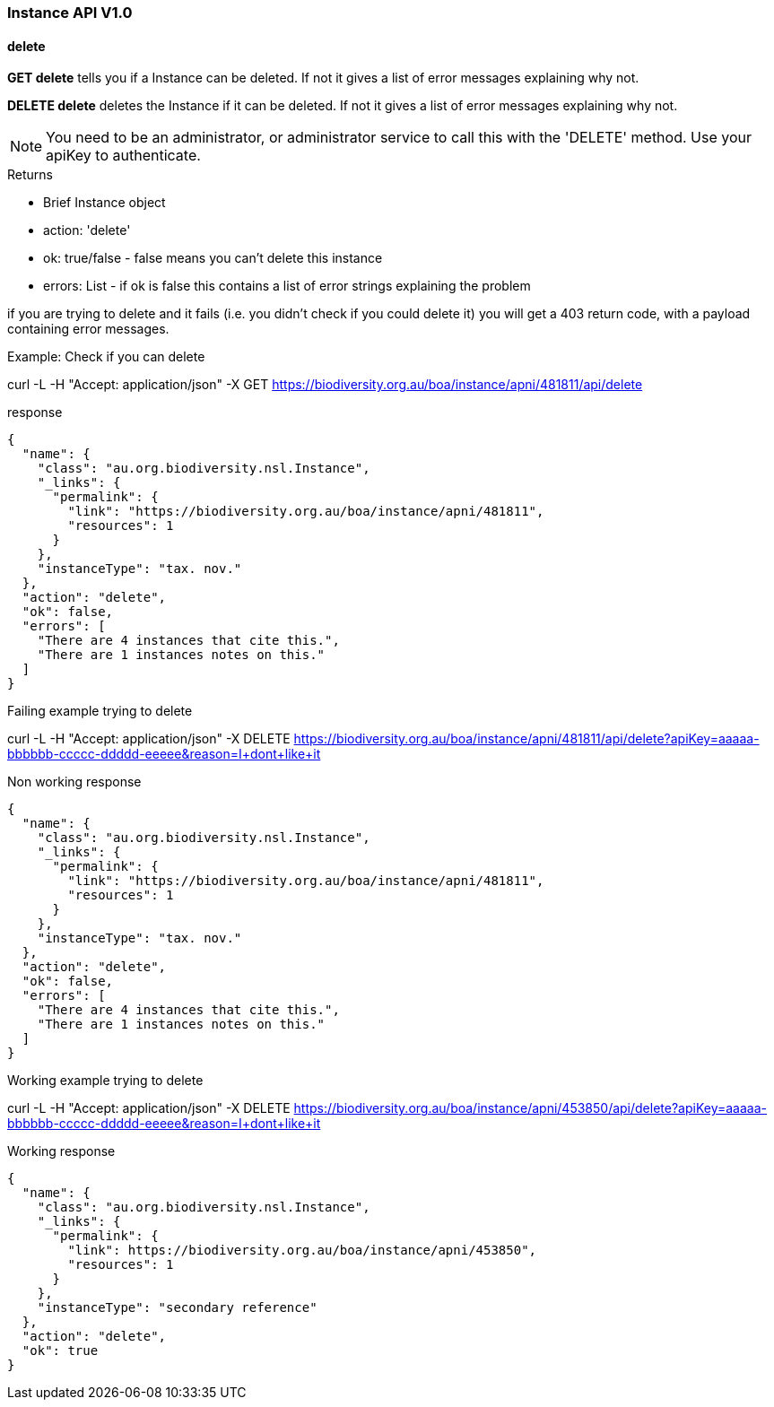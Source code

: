 :imagesdir: resources/images/

=== Instance API V1.0

==== delete

**GET delete** tells you if a Instance can be deleted. If not it gives a list of error messages explaining why not.

**DELETE delete** deletes the Instance if it can be deleted. If not it gives a list of error messages explaining why not.

NOTE: You need to be an administrator, or administrator service to call this with the 'DELETE' method.
Use your apiKey to authenticate.

.Returns

* Brief Instance object
* action: 'delete'
* ok: true/false - false means you can't delete this instance
* errors: List - if ok is false this contains a list of error strings explaining the problem

if you are trying to delete and it fails (i.e. you didn't check if you could delete it) you will get a 403 return code,
with a payload containing error messages.

.Example: Check if you can delete

curl -L -H "Accept: application/json" -X GET https://biodiversity.org.au/boa/instance/apni/481811/api/delete

.response

[source, groovy]
----
{
  "name": {
    "class": "au.org.biodiversity.nsl.Instance",
    "_links": {
      "permalink": {
        "link": "https://biodiversity.org.au/boa/instance/apni/481811",
        "resources": 1
      }
    },
    "instanceType": "tax. nov."
  },
  "action": "delete",
  "ok": false,
  "errors": [
    "There are 4 instances that cite this.",
    "There are 1 instances notes on this."
  ]
}
----

.Failing example trying to delete

curl -L -H "Accept: application/json" -X DELETE https://biodiversity.org.au/boa/instance/apni/481811/api/delete?apiKey=aaaaa-bbbbbb-ccccc-ddddd-eeeee&reason=I+dont+like+it

.Non working response

[source, groovy]
----
{
  "name": {
    "class": "au.org.biodiversity.nsl.Instance",
    "_links": {
      "permalink": {
        "link": "https://biodiversity.org.au/boa/instance/apni/481811",
        "resources": 1
      }
    },
    "instanceType": "tax. nov."
  },
  "action": "delete",
  "ok": false,
  "errors": [
    "There are 4 instances that cite this.",
    "There are 1 instances notes on this."
  ]
}
----

.Working example trying to delete

curl -L -H "Accept: application/json" -X DELETE https://biodiversity.org.au/boa/instance/apni/453850/api/delete?apiKey=aaaaa-bbbbbb-ccccc-ddddd-eeeee&reason=I+dont+like+it

.Working response

[source, groovy]
----
{
  "name": {
    "class": "au.org.biodiversity.nsl.Instance",
    "_links": {
      "permalink": {
        "link": https://biodiversity.org.au/boa/instance/apni/453850",
        "resources": 1
      }
    },
    "instanceType": "secondary reference"
  },
  "action": "delete",
  "ok": true
}
----
